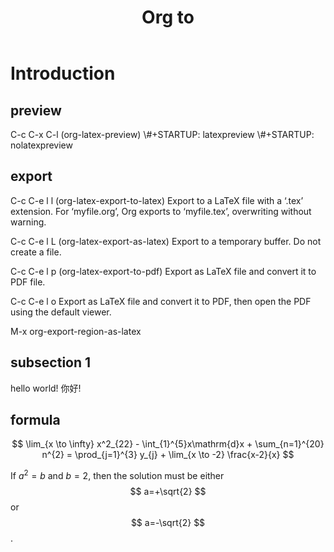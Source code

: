 #+STARTUP: indent
#+STARTUP: latexpreview
#+TITLE: Org to \LaTex

* Introduction

** preview
C-c C-x C-l (org-latex-preview)
\#+STARTUP: latexpreview
\#+STARTUP: nolatexpreview
** export
C-c C-e l l (org-latex-export-to-latex)
Export to a LaTeX file with a ‘.tex’ extension. For ‘myfile.org’, Org exports to ‘myfile.tex’, overwriting without warning.

C-c C-e l L (org-latex-export-as-latex)
Export to a temporary buffer. Do not create a file.

C-c C-e l p (org-latex-export-to-pdf)
Export as LaTeX file and convert it to PDF file.

C-c C-e l o
Export as LaTeX file and convert it to PDF, then open the PDF using the default viewer.

M-x org-export-region-as-latex

** subsection 1
hello world!
你好!

** formula
$$  \lim_{x \to \infty} x^2_{22} - \int_{1}^{5}x\mathrm{d}x + \sum_{n=1}^{20} n^{2} = \prod_{j=1}^{3} y_{j}  + \lim_{x \to -2} \frac{x-2}{x} $$

\begin{equation}                        
% arbitrary environments,
x=\sqrt{b}                              
% even tables, figures
% etc
\end{equation}

If $a^2=b$ and \( b=2 \), then the solution must be
either $$ a=+\sqrt{2} $$ or \[ a=-\sqrt{2} \].